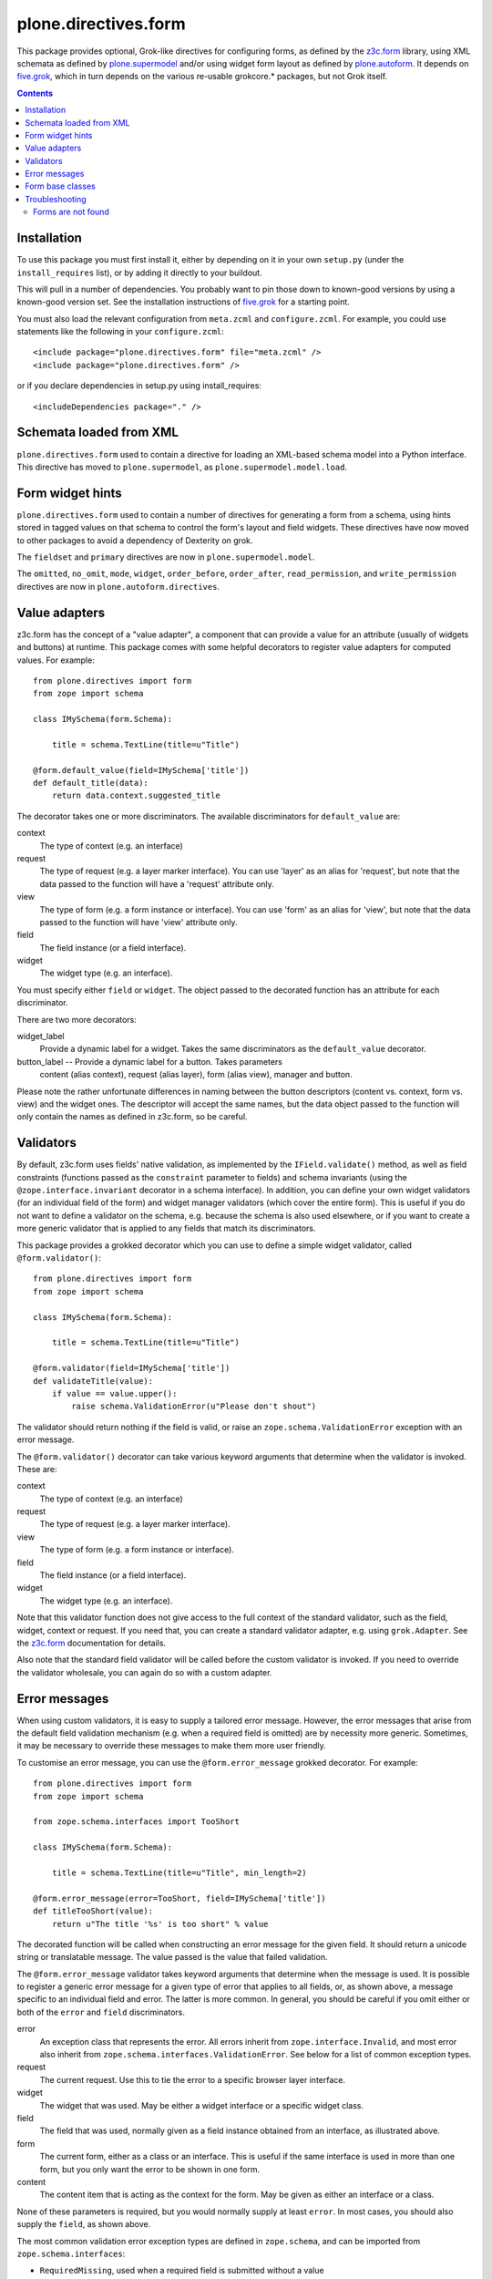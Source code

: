 =====================
plone.directives.form
=====================

This package provides optional, Grok-like directives for configuring
forms, as defined by the `z3c.form`_ library, using XML schemata as defined by
`plone.supermodel`_ and/or using widget form layout as defined by
`plone.autoform`_. It depends on `five.grok`_, which in turn depends on the
various re-usable grokcore.* packages, but not Grok itself.

.. contents:: Contents

Installation
------------

To use this package you must first install it, either by depending on it
in your own ``setup.py`` (under the ``install_requires`` list), or by adding
it directly to your buildout.

This will pull in a number of dependencies. You probably want to pin those
down to known-good versions by using a known-good version set. See the
installation instructions of `five.grok`_ for a starting point.

You must also load the relevant configuration from ``meta.zcml`` and
``configure.zcml``. For example, you could use statements like the following
in your ``configure.zcml``::

    <include package="plone.directives.form" file="meta.zcml" />
    <include package="plone.directives.form" />

or if you declare dependencies in setup.py using install_requires::

    <includeDependencies package="." />

Schemata loaded from XML
------------------------

``plone.directives.form`` used to contain a directive for loading an XML-based
schema model into a Python interface.  This directive has moved to ``plone.supermodel``, as ``plone.supermodel.model.load``.

Form widget hints
-----------------

``plone.directives.form`` used to contain a number of directives for generating
a form from a schema, using hints stored in tagged values on that schema to
control the form's layout and field widgets. These directives have now moved
to other packages to avoid a dependency of Dexterity on grok.

The ``fieldset`` and ``primary`` directives are now in
``plone.supermodel.model``.

The ``omitted``, ``no_omit``, ``mode``, ``widget``, ``order_before``,
``order_after``, ``read_permission``, and ``write_permission`` directives are
now in ``plone.autoform.directives``.

Value adapters
--------------

z3c.form has the concept of a "value adapter", a component that can provide
a value for an attribute (usually of widgets and buttons) at runtime. This
package comes with some helpful decorators to register value adapters for
computed values. For example::

    from plone.directives import form
    from zope import schema

    class IMySchema(form.Schema):

        title = schema.TextLine(title=u"Title")

    @form.default_value(field=IMySchema['title'])
    def default_title(data):
        return data.context.suggested_title

The decorator takes one or more discriminators. The available discriminators
for ``default_value`` are:

context
  The type of context (e.g. an interface)

request
  The type of request (e.g. a layer marker interface). You can
  use 'layer' as an alias for 'request', but note that the data passed
  to the function will have a 'request' attribute only.

view
    The type of form (e.g. a form instance or interface). You can
    use 'form' as an alias for 'view', but note that the data passed to
    the function will have 'view' attribute only.

field
    The field instance (or a field interface).

widget
    The widget type (e.g. an interface).

You must specify either ``field`` or ``widget``. The object passed to the
decorated function has an attribute for each discriminator.

There are two more decorators:

widget_label
  Provide a dynamic label for a widget. Takes the same discriminators as the
  ``default_value`` decorator.

button_label -- Provide a dynamic label for a button. Takes parameters
  content (alias context), request (alias layer), form (alias view),
  manager and button.

Please note the rather unfortunate differences in naming between the button
descriptors (content vs. context, form vs. view) and the widget ones. The
descriptor will accept the same names, but the data object passed to the
function will only contain the names as defined in z3c.form, so be careful.

Validators
----------

By default, z3c.form uses fields' native validation, as implemented by the
``IField.validate()`` method, as well as field constraints (functions passed
as the ``constraint`` parameter to fields) and schema invariants (using the
``@zope.interface.invariant`` decorator in a schema interface). In addition,
you can define your own widget validators (for an individual field of the
form) and widget manager validators (which cover the entire form). This is
useful if you do not want to define a validator on the schema, e.g. because
the schema is also used elsewhere, or if you want to create a more generic
validator that is applied to any fields that match its discriminators.

This package provides a grokked decorator which you can use to define a simple
widget validator, called ``@form.validator()``::

    from plone.directives import form
    from zope import schema

    class IMySchema(form.Schema):

        title = schema.TextLine(title=u"Title")

    @form.validator(field=IMySchema['title'])
    def validateTitle(value):
        if value == value.upper():
            raise schema.ValidationError(u"Please don't shout")

The validator should return nothing if the field is valid, or raise an
``zope.schema.ValidationError`` exception with an error message.

The ``@form.validator()`` decorator can take various keyword arguments that
determine when the validator is invoked. These are:

context
  The type of context (e.g. an interface)

request
  The type of request (e.g. a layer marker interface).

view
    The type of form (e.g. a form instance or interface).

field
    The field instance (or a field interface).

widget
    The widget type (e.g. an interface).

Note that this validator function does not give access to the full context
of the standard validator, such as the field, widget, context or request.
If you need that, you can create a standard validator adapter, e.g. using
``grok.Adapter``. See the `z3c.form`_ documentation for details.

Also note that the standard field validator will be called before the custom
validator is invoked. If you need to override the validator wholesale, you
can again do so with a custom adapter.

Error messages
--------------

When using custom validators, it is easy to supply a tailored error message.
However, the error messages that arise from the default field validation
mechanism (e.g. when a required field is omitted) are by necessity more
generic. Sometimes, it may be necessary to override these messages to make
them more user friendly.

To customise an error message, you can use the ``@form.error_message`` grokked
decorator. For example::

    from plone.directives import form
    from zope import schema

    from zope.schema.interfaces import TooShort

    class IMySchema(form.Schema):

        title = schema.TextLine(title=u"Title", min_length=2)

    @form.error_message(error=TooShort, field=IMySchema['title'])
    def titleTooShort(value):
        return u"The title '%s' is too short" % value

The decorated function will be called when constructing an error message for
the given field. It should return a unicode string or translatable message.
The value passed is the value that failed validation.

The ``@form.error_message`` validator takes keyword arguments that determine
when the message is used. It is possible to register a generic error message
for a given type of error that applies to all fields, or, as shown above,
a message specific to an individual field and error. The latter is more
common. In general, you should be careful if you omit either or both of the
``error`` and ``field`` discriminators.

error
    An exception class that represents the error. All errors inherit from
    ``zope.interface.Invalid``, and most error also inherit from
    ``zope.schema.interfaces.ValidationError``. See below for a list of
    common exception types.
request
    The current request. Use this to tie the error to a specific browser
    layer interface.
widget
    The widget that was used. May be either a widget interface or a specific
    widget class.
field
    The field that was used, normally given as a field instance obtained from
    an interface, as illustrated above.
form
    The current form, either as a class or an interface. This is useful if
    the same interface is used in more than one form, but you only want the
    error to be shown in one form.
content
    The content item that is acting as the context for the form. May be given
    as either an interface or a class.

None of these parameters is required, but you would normally supply at least
``error``. In most cases, you should also supply the ``field``, as shown
above.

The most common validation error exception types are defined in
``zope.schema``, and can be imported from ``zope.schema.interfaces``:

* ``RequiredMissing``, used when a required field is submitted without a value
* ``WrongType``, used when a field is passed a value of an invalid type
* ``TooBig`` and ``TooSmall``, used when a value is outside the ``min`` and/or
  ``max`` range specified for ordered fields (e.g. numeric or date fields)
* ``TooLong`` and ``TooShort``, used when a value is outside the
  ``min_length`` and/or ``max_length`` range specified for length-aware fields
  (e.g. text or sequence fields)
* ``InvalidValue``, used when a value is invalid, e.g. a non-ASCII character
  passed to an ASCII field
* ``ConstraintNotSatisfied``, used when a ``constraint`` method returns
  ``False``
* ``WrongContainedType``, used if an object of an invalid type is added
  to a sequence (i.e. the type does not conform to the field's
  ``value_type``)
* ``NotUnique``, used if a uniqueness constraint is violated
* ``InvalidURI``, used for ``URI`` fields if the value is not a valid URI
* ``InvalidId``, used for ``Id`` fields if the value is not a valid id
* ``InvalidDottedName``, used for ``DottedName`` fields if the value is not
  a valid dotted name

Form base classes
-----------------

If you need to create your own forms, this package provides a number of
convenient base classes that will be grokked much like a ``grok.View``.

In Zope 2.10, the grokkers take care of wrapping the form in a
`plone.z3cform`_ FormWrapper as well. In Zope 2.12 and later, there is no
wrapper by default. If you want one (e.g. if you are using a custom template
and you need it to work in both Zope 2.10 and 2.12), you can use the
``form.wrap()`` directive in the form class.

The base classes can all be imported from ``plone.directives.form``, e.g::

    from five import grok
    from plone.directives import form, button
    from z3c.form import field

    class MyForm(form.Form):
        grok.context(ISomeContext)
        grok.require('zope2.View')

        fields = field.Fields(IMyFormSchema)

        @button.buttonAndHandler(u'Submit')
        def handleApply(self, action):
            data, errors = self.extractData()
            ...

The allowed directives are:

* ``grok.context()``, to specify the context of form view. If not given, the
  grokker will look for a module-level context, much like the standard
  ``grok.View``.
* ``grok.require()``, to specify a permission. The default is ``zope2.View``
  for standard forms, ``cmf.ModifyPortalContent`` for edit forms, and
  ``cmf.AddPortalContent`` for add forms.
* ``grok.layer()`` to specify a browser layer
* ``grok.name()`` to set a different name. By default your form will be
  available as view @@yourformclassnamelowercase, but you can use
  ``grok.name()`` to set name explicitly.
* ``form.wrap()`` to wrap the form in a layout wrapper view. You can pass
  an argument of ``True`` or ``False`` to enable or disable wrapping. If no
  argument is given, it defaults to ``True``. If omitted, the global default
  is used, which is to wrap in Zope 2.11 or earlier, and to not wrap in Zope
  2.12 or later

More complex example how to use Grok directives with a form::

        from plone.directives import form
        from Products.CMFCore.interfaces import ISiteRoot

        class CompanyCreationForm(form.SchemaForm):
            """ A sample form how to "create companies".

            """

            # Which plone.directives.form.Schema subclass is used to define
            # fields for this form (not shown on this example)
            schema = ICompanyCreationFormSchema

            # Permission required to view/submit the form
            grok.require("cmf.ManagePortal")

            # The form does not care about the context object
            # and  should not try to extract field value
            # defaults out of it
            ignoreContext = True

            # This form is available at the site root only
            grok.context(ISiteRoot)

            # The form will be available in Plone site root only
            # Use http://yourhost/@@create_company URL to access this form
            grok.name("create_company")




Each of the form base classes has a "schema" equivalent, which can be
initialised with a ``schema`` attribute instead of the ``fields`` attribute.
These forms use `plone.autoform`_'s ``AutoExtensibleForm`` as a base class,
allowing schema hints as shown above to be processed::

    from plone.directives import form
    from z3c.form import button

    class MyForm(form.SchemaForm):
        grok.context(ISomeContext)
        grok.require('zope2.View')

        schema = IMySchema

        @button.buttonAndHandler(u'Submit')
        def handleApply(self, action):
            data, errors = self.extractData()
            ...

Note that the ``schema`` can be omitted if you are using ``SchemaForm`` or
``SchemaEditForm`` and you have given an interface as the argument to
``grok.context()``. In this case, the context interface will be used as the
default schema.

The available form base classes are:

Form
    A simple page form, basically a grokked version of ``z3c.form.form.Form``.

SchemaForm
    A page form that uses `plone.autoform`_. You must set the ``schema`` class
    variable (or implement it as a property) to a schema interface form which
    the form will be built. Form widget hints will be taken into account.

AddForm
    A simple add form with "Add" and "Cancel" buttons. You must implement
    the ``create()`` and ``add()`` methods. See the `z3c.form`_ documentation
    for more details.

SchemaAddForm
    An add form using `plone.autoform`_. Again, you must set the ``schema``
    class variable.

EditForm
    A simple edit form with "Save" and "Cancel" buttons. See the `z3c.form`_
    documentation for more details.

SchemaEditForm
    An edit form using `plone.autoform`_. Again, you must set the ``schema``
    class variable.

DisplayForm
    A view with an automatically associated template (like ``grok.View``),
    that is initialised with display widgets. See `plone.autoform`_'s
    ``WidgetsView`` for more details.

All of the grokked form base classes above support associating a custom
template with the form. This uses the same semantics as ``grok.View``. See
`grokcore.view`_ for details, but briefly:

* If you want to completely customise rendering, you can override the
  ``render()`` method.
* If you want to use a page template to render a form called ``MyForm`` in
  the module ``my.package.forms``, create a directory inside ``my.package``
  called ``forms_templates`` (the prefix should match the module name),
  and place a file there called ``myform.pt``.
* If you do neither, the default form template will be used, as is the
  standard behaviour in z3c.form.

Note that the automatically associated form template can use ``grok.View``
methods, such as ``view.url()`` and ``view.redirect()``, which are defined
in the grokked form base classes.

Also note that you can use the view ``@@ploneform-macros`` from
`plone.app.z3cform`_ if you want to use some of the standard form markup.
For example, the ``titlelessform`` macro will render the ``<form >`` element
and all fieldsets and fields::

    <metal:block use-macro="context/@@ploneform-macros/titlelessform" />

Troubleshooting
---------------

Forms are not found
=====================

When you try to access your form on the site, you'll get page not found (NotFound exception).

* Make sure that you typed your form name correctly and it matches ``grok.name()``
  or lowercased class name

* Make sure you have <include package="plone.directives.form" file="meta.zcml" />
  or similar in configure.zcml of your add-on product

.. _five.grok: http://pypi.python.org/pypi/five.grok
.. _z3c.form: http://pypi.python.org/pypi/z3c.form
.. _plone.z3cform: http://pypi.python.org/pypi/plone.z3cform
.. _plone.app.z3cform: http://pypi.python.org/pypi/plone.app.z3cform
.. _plone.supermodel: http://pypi.python.org/pypi/plone.supermodel
.. _plone.autoform: http://pypi.python.org/pypi/plone.autoform
.. _grokcore.view: http://pypi.python.org/pypi/grokcore.view
